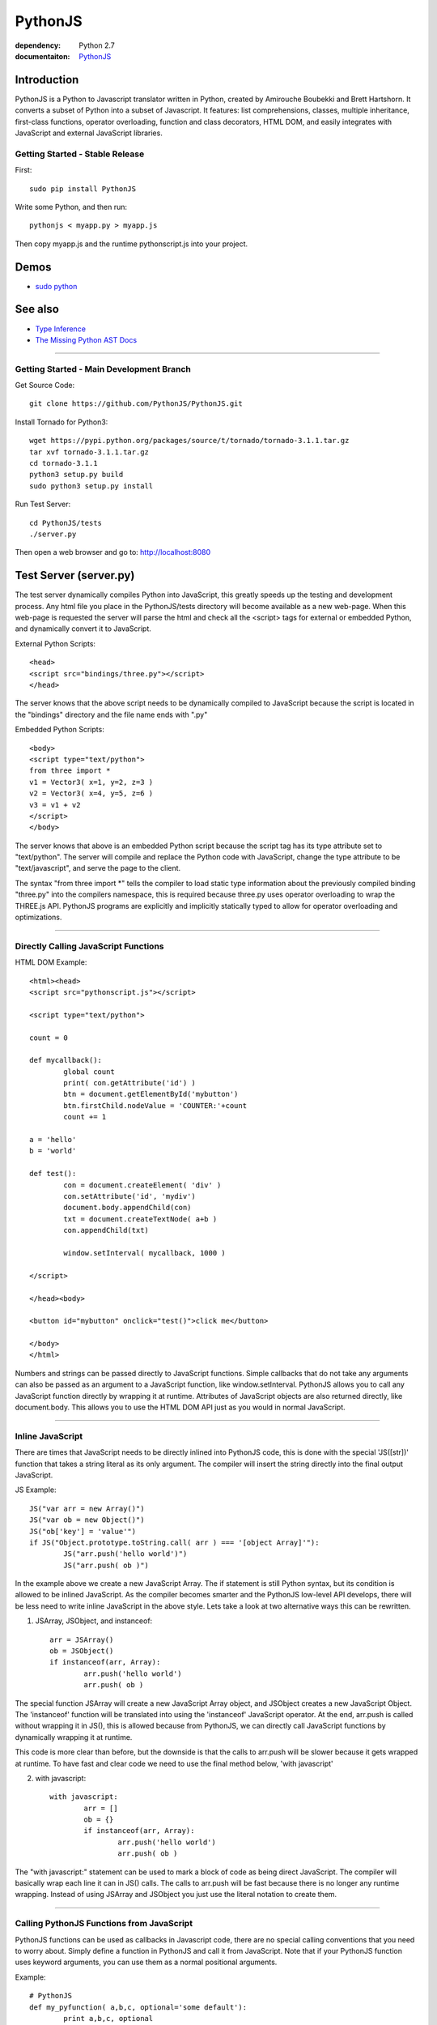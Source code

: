 PythonJS
############

.. image:: http://4.bp.blogspot.com/-oiwojUmueiM/UmjixTGKNYI/AAAAAAAAAfE/Tp4uNMx3iEE/s320/pythonjs-v9.png

:dependency: Python 2.7
:documentaiton: `PythonJS <https://pythonscript.readthedocs.org/en/latest/>`_

Introduction
======

PythonJS is a Python to Javascript translator written in Python, created by Amirouche Boubekki and Brett Hartshorn. It converts a subset of Python into a subset of Javascript.  It features: list comprehensions, classes, multiple inheritance, first-class functions, operator overloading, function and class decorators, HTML DOM, and easily integrates with JavaScript and external JavaScript libraries.


Getting Started - Stable Release
---------------

First::

   sudo pip install PythonJS

Write some Python, and then run::

   pythonjs < myapp.py > myapp.js

Then copy myapp.js and the runtime pythonscript.js into your project.

Demos
=====

- `sudo python <http://amirouche.github.io/sudo-python/>`_

See also
========

- `Type Inference <http://en.wikipedia.org/wiki/Type_inference>`_
- `The Missing Python AST Docs <http://greentreesnakes.readthedocs.org/en/latest/>`_

---------------

Getting Started - Main Development Branch
---------------

Get Source Code::

	git clone https://github.com/PythonJS/PythonJS.git

Install Tornado for Python3::

	wget https://pypi.python.org/packages/source/t/tornado/tornado-3.1.1.tar.gz
	tar xvf tornado-3.1.1.tar.gz
	cd tornado-3.1.1
	python3 setup.py build
	sudo python3 setup.py install

Run Test Server::

	cd PythonJS/tests
	./server.py

Then open a web browser and go to: http://localhost:8080


Test Server (server.py)
========

The test server dynamically compiles Python into JavaScript, this greatly speeds up the testing and development process.  Any html file you place in the PythonJS/tests directory will become available as a new web-page.  When this web-page is requested the server will parse the html and check all the <script> tags for external or embedded Python, and dynamically convert it to JavaScript.

External Python Scripts::

	<head>
	<script src="bindings/three.py"></script>
	</head>

The server knows that the above script needs to be dynamically compiled to JavaScript because the script is located in the "bindings" directory and the file name ends with ".py"

Embedded Python Scripts::

	<body>
	<script type="text/python">
	from three import *
	v1 = Vector3( x=1, y=2, z=3 )
	v2 = Vector3( x=4, y=5, z=6 )
	v3 = v1 + v2
	</script>
	</body>

The server knows that above is an embedded Python script because the script tag has its type attribute set to "text/python".  The server will compile and replace the Python code with JavaScript, change the type attribute to be "text/javascript", and serve the page to the client.

The syntax "from three import *" tells the compiler to load static type information about the previously compiled binding "three.py" into the compilers namespace, this is required because three.py uses operator overloading to wrap the THREE.js API.  PythonJS programs are explicitly and implicitly statically typed to allow for operator overloading and optimizations.

---------------

Directly Calling JavaScript Functions
---------------

HTML DOM Example::

	<html><head>
	<script src="pythonscript.js"></script>

	<script type="text/python">

	count = 0

	def mycallback():
		global count
		print( con.getAttribute('id') )
		btn = document.getElementById('mybutton')
		btn.firstChild.nodeValue = 'COUNTER:'+count
		count += 1

	a = 'hello'
	b = 'world'

	def test():
		con = document.createElement( 'div' )
		con.setAttribute('id', 'mydiv')
		document.body.appendChild(con)
		txt = document.createTextNode( a+b )
		con.appendChild(txt)

		window.setInterval( mycallback, 1000 )

	</script>

	</head><body>

	<button id="mybutton" onclick="test()">click me</button>

	</body>
	</html>

Numbers and strings can be passed directly to JavaScript functions.  Simple callbacks that do not take any arguments can also be passed as an argument to a JavaScript function, like window.setInterval.  PythonJS allows you to call any JavaScript function directly by wrapping it at runtime.  Attributes of JavaScript objects are also returned directly, like document.body.  This allows you to use the HTML DOM API just as you would in normal JavaScript.

---------------

Inline JavaScript
---------------

There are times that JavaScript needs to be directly inlined into PythonJS code, this is done with the special 'JS([str])' function that takes a string literal as its only argument.  The compiler will insert the string directly into the final output JavaScript.

JS Example::

	JS("var arr = new Array()")
	JS("var ob = new Object()")
	JS("ob['key'] = 'value'")
	if JS("Object.prototype.toString.call( arr ) === '[object Array]'"):
		JS("arr.push('hello world')")
		JS("arr.push( ob )")

In the example above we create a new JavaScript Array.  The if statement is still Python syntax, but its condition is allowed to be inlined JavaScript.  As the compiler becomes smarter and the PythonJS low-level API develops, there will be less need to write inline JavaScript in the above style.  Lets take a look at two alternative ways this can be rewritten.

1. JSArray, JSObject, and instanceof::

	arr = JSArray()
	ob = JSObject()
	if instanceof(arr, Array):
		arr.push('hello world')
		arr.push( ob )

The special function JSArray will create a new JavaScript Array object, and JSObject creates a new JavaScript Object.  The 'instanceof' function will be translated into using the 'instanceof' JavaScript operator.  At the end, arr.push is called without wrapping it in JS(), this is allowed because from PythonJS, we can directly call JavaScript functions by dynamically wrapping it at runtime.

This code is more clear than before, but the downside is that the calls to arr.push will be slower because it gets wrapped at runtime.  To have fast and clear code we need to use the final method below, 'with javascript'

2. with javascript::

	with javascript:
		arr = []
		ob = {}
		if instanceof(arr, Array):
			arr.push('hello world')
			arr.push( ob )

The "with javascript:" statement can be used to mark a block of code as being direct JavaScript.  The compiler will basically wrap each line it can in JS() calls.  The calls to arr.push will be fast because there is no longer any runtime wrapping.  Instead of using JSArray and JSObject you just use the literal notation to create them.

---------------

Calling PythonJS Functions from JavaScript
------------------------------

PythonJS functions can be used as callbacks in Javascript code, there are no special calling conventions that you need to worry about.  Simply define a function in PythonJS and call it from JavaScript.  Note that if your PythonJS function uses keyword arguments, you can use them as a normal positional arguments.

Example::

	# PythonJS
	def my_pyfunction( a,b,c, optional='some default'):
		print a,b,c, optional

	// javascript
	my_pyfunction( 1,2,3, 'my kwarg' );


---------------

Calling PythonJS Methods from JavaScript
------------------------------

Calling PythonJS methods is also simple, you just need to create an instance of the class in PythonJS and then pass the method to a JavaScript function, or assign it to a new variable that the JavaScript code will use.  PythonJS takes care of wrapping the method for you so that "self" is bound to the method, and is callable from JavaScript.

Example::

	// javascript
	function js_call_method( method_callback ) {
		method_callback( 1,2,3 )
	}

	# PythonJS
	class A:
		def my_method(self, a,b,c):
			print self, a,b,c
			self.a = a
			self.b = b
			self.c = c

	a = A()
	js_call_method( a.my_method )


---------------

Passing PythonJS Instances to JavaScript
------------------------------

If you are doing something complex like deep integration with an external JavaScript library, the above technique of passing each method callback to JavaScript might become inefficient.  If you want to pass the PythonJS instance itself and have its methods callable from JavaScript, you can do this now simply by passing the instance.  This only works for normal methods, not with property getter/setters.

Example::

	// javascript
	function js_function( pyob ) {
		pyob.foo( 1,2,3 )
		pyob.bar( 4,5,6 )
	}

	# PythonJS
	class A:
		def foo(self, a,b,c):
			print a+b+c
		def bar(self, a,b,c):
			print a*b*c

	a = A()
	js_function( a )


---------------

Define JavaScript Prototypes from PythonJS
------------------------------

If you are going beyond simple integration with an external JavaScript library, and perhaps want to change the way it works on a deeper level, you can modify JavaScript prototypes from PythonJS using some special syntax.

Example::

	with javascript:

		@String.prototype.upper
		def func():
			return this.toUpperCase()

		@String.prototype.lower
		def func():
			return this.toLowerCase()

		@String.prototype.index
		def func(a):
			return this.indexOf(a)

The above example shows how we modify the String type in JavaScript to act more like a Python string type.  The functions must be defined inside a "with javascript:" block, and the decorator format is: `[class name].prototype.[function name]`


---------------

Making PythonJS Wrappers for JavaScript Libraries
------------------------------

The above techniques provide all the tools you will need to interact with JavaScript code, and easily write wrapper code in PythonJS.  The last tool you will need, is a standard way of creating JavaScript objects, storing a reference to the instance, and later passing the instance to wrapped JavaScript function.  In JavaScript objects are created with the `new` keyword, in PythonJS you can use the `new()` function instead.  To store an instance created by `new()`, you should assign it to `self` like this: `self[...] = new( SomeJavaScriptClass() )`.  

If you have never seen `...` syntax in Python it is the rarely used Ellipsis syntax, we have hijacked it in PythonJS as a special case to assign something to a hidden attribute.  The builtin types: tuple, list, dict, etc, are wrappers that internally use JavaScript Arrays or Objects, to get to these internal objects you use the Ellipsis syntax.  The following example shows how the THREE.js binding wraps the Vector3 object and combines operator overloading.

Example::

	class Vector3:
		def __init__(self, x=0, y=0, z=0, object=None ):
			if object:
				self[...] = object
			else:
				with javascript:
					self[...] = new(THREE.Vector3(x,y,z))

		@property
		def x(self):
			with javascript: return self[...].x
		@x.setter
		def x(self, value):
			with javascript: self[...].x = value

		@property
		def y(self):
			with javascript: return self[...].y
		@y.setter
		def y(self, value):
			with javascript: self[...].y = value

		@property
		def z(self):
			with javascript: return self[...].z
		@z.setter
		def z(self, value):
			with javascript: self[...].z = value

		def set(self, x,y,z):
			self[...].set(x,y,z)

		def add(self, other):
			assert isinstance(other, Vector3)
			self.set( self.x+other.x, self.y+other.y, self.z+other.z )
			return self

		def __add__(self, other):
			if instanceof(other, Object):
				assert isinstance(other, Vector3)
				return Vector3( self.x+other.x, self.y+other.y, self.z+other.z )
			else:
				return Vector3( self.x+other, self.y+other, self.z+other )

		def __iadd__(self, other):
			if instanceof(other, Object):
				self.add( other )
			else:
				self.addScalar( other )

		def addScalar(self, s):
			self.set( self.x+s, self.y+s, self.z+s )
			return self



